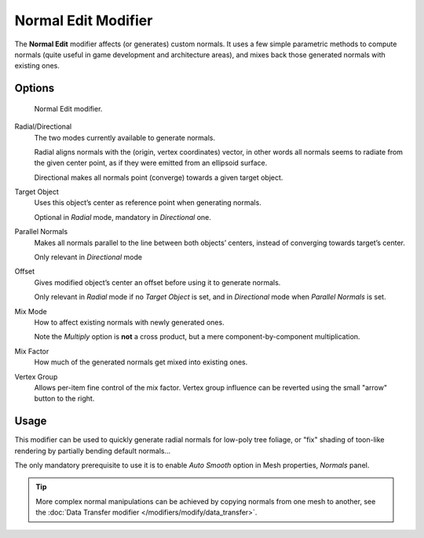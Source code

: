 
********************
Normal Edit Modifier
********************

The **Normal Edit** modifier affects (or generates) custom normals. It uses a few simple parametric methods
to compute normals (quite useful in game development and architecture areas), and mixes back those generated normals
with existing ones.

..
   (nice image)

Options
=======

.. figure:: /images/modifier_normal_edit_ui.png

   Normal Edit modifier.

Radial/Directional
   The two modes currently available to generate normals.

   Radial aligns normals with the (origin, vertex coordinates) vector, in other words all normals seems to radiate
   from the given center point, as if they were emitted from an ellipsoid surface.

   Directional makes all normals point (converge) towards a given target object.

Target Object
   Uses this object’s center as reference point when generating normals.

   Optional in *Radial* mode, mandatory in *Directional* one.

Parallel Normals
   Makes all normals parallel to the line between both objects’ centers,
   instead of converging towards target’s center.

   Only relevant in *Directional* mode

Offset
   Gives modified object’s center an offset before using it to generate normals.

   Only relevant in *Radial* mode if no *Target Object* is set,
   and in *Directional* mode when *Parallel Normals* is set.

Mix Mode
   How to affect existing normals with newly generated ones.

   Note the *Multiply* option is **not** a cross product, but a mere component-by-component multiplication.

Mix Factor
   How much of the generated normals get mixed into existing ones.

Vertex Group
   Allows per-item fine control of the mix factor. Vertex group influence can be reverted using the small
   "arrow" button to the right.

Usage
=====

This modifier can be used to quickly generate radial normals for low-poly tree foliage, or "fix" shading of
toon-like rendering by partially bending default normals...

The only mandatory prerequisite to use it is to enable *Auto Smooth* option in Mesh properties, *Normals* panel.

.. tip::
   More complex normal manipulations can be achieved by copying normals from one mesh to another,
   see the :doc:`Data Transfer modifier </modifiers/modify/data_transfer>`.

